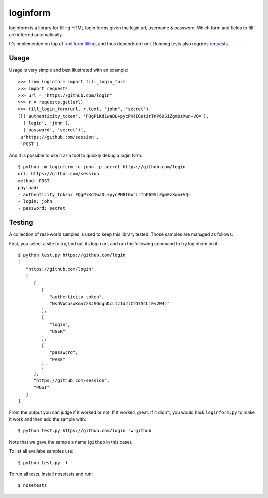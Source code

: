 loginform
=========

.. image:: https://secure.travis-ci.org/scrapy/loginform.png?branch=master
   :target: http://travis-ci.org/scrapy/loginform

loginform is a library for filling HTML login forms given the login url,
username & password. Which form and fields to fill are inferred automatically.

It's implemented on top of `lxml form filling`_, and thus depends on lxml.
Running tests also requires `requests`_.

Usage
-----

Usage is very simple and best illustrated with an example::

    >>> from loginform import fill_login_form
    >>> import requests
    >>> url = "https://github.com/login"
    >>> r = requests.get(url)
    >>> fill_login_form(url, r.text, "john", "secret")
    ([('authenticity_token', 'FQgPiKd1waDL+pycPH8IGutirTnP69SiZgm0zXwn+VQ='),
      ('login', 'john'),
      ('password', 'secret')],
     u'https://github.com/session',
     'POST')

And it is possible to use it as a tool to quickly debug a login form::

    $ python -m loginform -u john -p secret https://github.com/login
    url: https://github.com/session
    method: POST
    payload:
    - authenticity_token: FQgPiKd1waDL+pycPH8IGutirTnP69SiZgm0zXwn+VQ=
    - login: john
    - password: secret


Testing
-------

A collection of real-world samples is used to keep this library tested. Those
samples are managed as follows:

First, you select a site to try, find out its login url, and run the following
command to try loginform on it::

    $ python test.py https://github.com/login
    [
       "https://github.com/login", 
       [
          [
             [
                "authenticity_token", 
                "NsdVWGpzxKmn7zSJSOdgnDcLIzIdJlCTO754LiEv2W4="
             ], 
             [
                "login", 
                "USER"
             ], 
             [
                "password", 
                "PASS"
             ]
          ], 
          "https://github.com/session", 
          "POST"
       ]
    ]

From the output you can judge if it worked or not. If it worked, great. If it
didn't, you would hack ``loginform.py`` to make it work and then add the sample
with::

    $ python test.py https://github.com/login -w github

Note that we gave the sample a name (``github`` in this case).

To list all availabe samples use::

    $ python test.py -l

To run all tests, install nosetests and run::

    $ nosetests

.. _lxml form filling: http://lxml.de/lxmlhtml.html#forms
.. _requests: http://docs.python-requests.org/
.. _nosetests: https://nose.readthedocs.org/en/latest/
